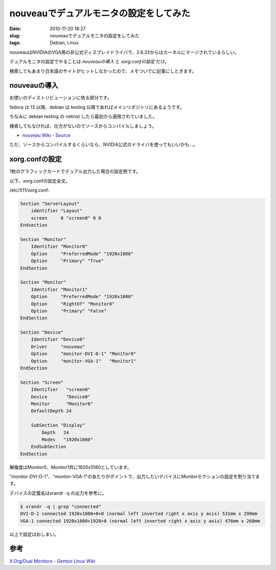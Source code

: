 nouveauでデュアルモニタの設定をしてみた
#######################################

:date: 2010-11-20 18:27
:slug: nouveauでデュアルモニタの設定をしてみた
:tags: Debian, Linux

nouveauはNVIDIAのVGA用の非公式ディスプレイドライバで、2.6.33からはカーネルにマージされているらしい。

デュアルモニタの設定でやることは *nouveauの導入* と *xorg.confの設定* だけ。

検索してもあまり日本語のサイトがヒットしなかったので、メモついでに記事にしときます。

nouveauの導入
-------------
お使いのディストリビューションに依る部分です。

fedora は 13 以降、debian は testing 以降であればメインリポジトリにあるようです。

ちなみに debian testing の netinst したら最初から適用されていました。

検索してもなければ、仕方がないのでソースからコンパイルしましょう。

- `nouveau Wiki - Source <http://nouveau.freedesktop.org/wiki/Source>`_

ただ、ソースからコンパイルするくらいなら、NVIDIA公式のドライバを使ってもいいかも...。

xorg.confの設定
---------------
1枚のグラフィックカードでデュアル出力した場合の設定例です。

以下、xorg.confの設定全文。

/etc/X11/xorg.conf:

.. code-block:: text

                Section "ServerLayout"
                    identifier "Layout"
                    screen     0 "screen0" 0 0
                Endsection

                Section "Monitor"
                    Identifier "Monitor0"
                    Option     "PreferredMode" "1920x1080"
                    Option     "Primary" "True"
                EndSection

                Section "Monitor"
                    Identifier "Monitor1"
                    Option     "PreferredMode" "1920x1080"
                    Option     "RightOf" "Monitor0"
                    Option     "Primary" "False"
                EndSection

                Section "Device"
                    Identifier "Device0"
                    Driver     "nouveau"
                    Option     "monitor-DVI-D-1" "Monitor0"
                    Option     "monitor-VGA-1"   "Monitor1"
                EndSection

                Section "Screen"
                    Identifier   "screen0"
                    Device       "Device0"
                    Monitor      "Monitor0"
                    DefaultDepth 24

                    SubSection "Display"
                        Depth   24
                        Modes   "1920x1080"
                    EndSubSection
                EndSection

解像度はMonitor0、Monitor1共に1920x1080としています。

"monitor-DVI-D-1"、"monitor-VGA-1"のあたりがポイントで、出力したいデバイスにMonitorセクションの設定を割り当てます。

デバイスの定義名はxrandr -q の出力を参考に。

.. code-block:: text

                $ xrandr -q | grep "connected"
                DVI-D-1 connected 1920x1080+0+0 (normal left inverted right x axis y axis) 531mm x 299mm
                VGA-1 connected 1920x1080+1920+0 (normal left inverted right x axis y axis) 476mm x 268mm

以上で設定はおしまい。

参考
----
`X.Org/Dual Monitors - Gentoo Linux Wiki <http://en.gentoo-wiki.com/wiki/X.Org/Dual_Monitors>`_

